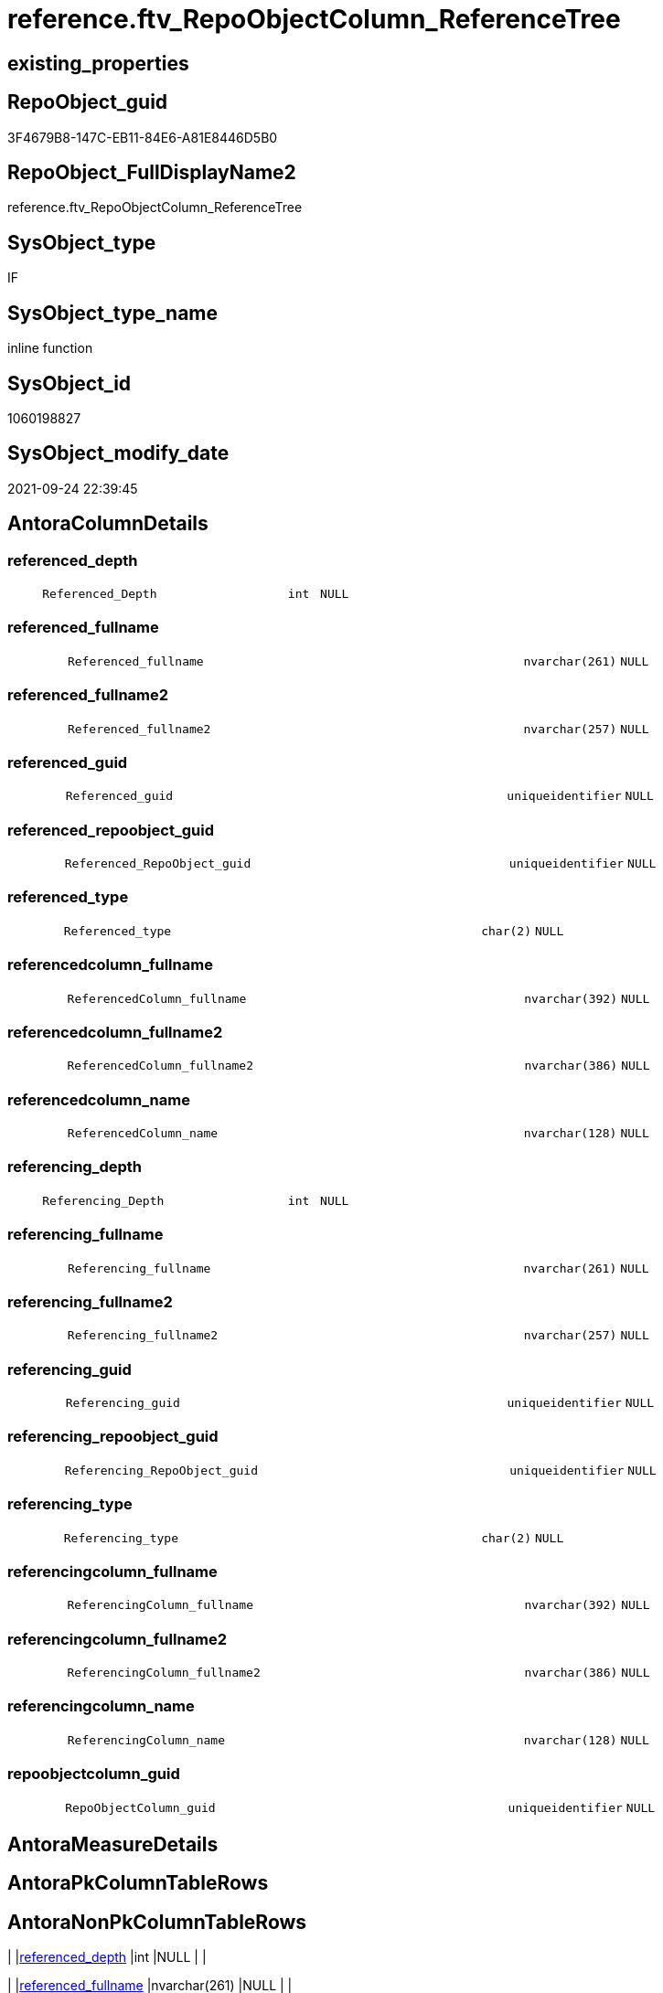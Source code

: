 // tag::HeaderFullDisplayName[]
= reference.ftv_RepoObjectColumn_ReferenceTree
// end::HeaderFullDisplayName[]

== existing_properties

// tag::existing_properties[]
:ExistsProperty--antorareferencedlist:
:ExistsProperty--antorareferencinglist:
:ExistsProperty--is_repo_managed:
:ExistsProperty--is_ssas:
:ExistsProperty--referencedobjectlist:
:ExistsProperty--sql_modules_definition:
:ExistsProperty--AntoraParameterList:
:ExistsProperty--Columns:
// end::existing_properties[]

== RepoObject_guid

// tag::RepoObject_guid[]
3F4679B8-147C-EB11-84E6-A81E8446D5B0
// end::RepoObject_guid[]

== RepoObject_FullDisplayName2

// tag::RepoObject_FullDisplayName2[]
reference.ftv_RepoObjectColumn_ReferenceTree
// end::RepoObject_FullDisplayName2[]

== SysObject_type

// tag::SysObject_type[]
IF
// end::SysObject_type[]

== SysObject_type_name

// tag::SysObject_type_name[]
inline function
// end::SysObject_type_name[]

== SysObject_id

// tag::SysObject_id[]
1060198827
// end::SysObject_id[]

== SysObject_modify_date

// tag::SysObject_modify_date[]
2021-09-24 22:39:45
// end::SysObject_modify_date[]

== AntoraColumnDetails

// tag::AntoraColumnDetails[]
[#column-referenced_depth]
=== referenced_depth

[cols="d,8m,m,m,m,d"]
|===
|
|Referenced_Depth
|int
|NULL
|
|
|===


[#column-referenced_fullname]
=== referenced_fullname

[cols="d,8m,m,m,m,d"]
|===
|
|Referenced_fullname
|nvarchar(261)
|NULL
|
|
|===


[#column-referenced_fullname2]
=== referenced_fullname2

[cols="d,8m,m,m,m,d"]
|===
|
|Referenced_fullname2
|nvarchar(257)
|NULL
|
|
|===


[#column-referenced_guid]
=== referenced_guid

[cols="d,8m,m,m,m,d"]
|===
|
|Referenced_guid
|uniqueidentifier
|NULL
|
|
|===


[#column-referenced_repoobject_guid]
=== referenced_repoobject_guid

[cols="d,8m,m,m,m,d"]
|===
|
|Referenced_RepoObject_guid
|uniqueidentifier
|NULL
|
|
|===


[#column-referenced_type]
=== referenced_type

[cols="d,8m,m,m,m,d"]
|===
|
|Referenced_type
|char(2)
|NULL
|
|
|===


[#column-referencedcolumn_fullname]
=== referencedcolumn_fullname

[cols="d,8m,m,m,m,d"]
|===
|
|ReferencedColumn_fullname
|nvarchar(392)
|NULL
|
|
|===


[#column-referencedcolumn_fullname2]
=== referencedcolumn_fullname2

[cols="d,8m,m,m,m,d"]
|===
|
|ReferencedColumn_fullname2
|nvarchar(386)
|NULL
|
|
|===


[#column-referencedcolumn_name]
=== referencedcolumn_name

[cols="d,8m,m,m,m,d"]
|===
|
|ReferencedColumn_name
|nvarchar(128)
|NULL
|
|
|===


[#column-referencing_depth]
=== referencing_depth

[cols="d,8m,m,m,m,d"]
|===
|
|Referencing_Depth
|int
|NULL
|
|
|===


[#column-referencing_fullname]
=== referencing_fullname

[cols="d,8m,m,m,m,d"]
|===
|
|Referencing_fullname
|nvarchar(261)
|NULL
|
|
|===


[#column-referencing_fullname2]
=== referencing_fullname2

[cols="d,8m,m,m,m,d"]
|===
|
|Referencing_fullname2
|nvarchar(257)
|NULL
|
|
|===


[#column-referencing_guid]
=== referencing_guid

[cols="d,8m,m,m,m,d"]
|===
|
|Referencing_guid
|uniqueidentifier
|NULL
|
|
|===


[#column-referencing_repoobject_guid]
=== referencing_repoobject_guid

[cols="d,8m,m,m,m,d"]
|===
|
|Referencing_RepoObject_guid
|uniqueidentifier
|NULL
|
|
|===


[#column-referencing_type]
=== referencing_type

[cols="d,8m,m,m,m,d"]
|===
|
|Referencing_type
|char(2)
|NULL
|
|
|===


[#column-referencingcolumn_fullname]
=== referencingcolumn_fullname

[cols="d,8m,m,m,m,d"]
|===
|
|ReferencingColumn_fullname
|nvarchar(392)
|NULL
|
|
|===


[#column-referencingcolumn_fullname2]
=== referencingcolumn_fullname2

[cols="d,8m,m,m,m,d"]
|===
|
|ReferencingColumn_fullname2
|nvarchar(386)
|NULL
|
|
|===


[#column-referencingcolumn_name]
=== referencingcolumn_name

[cols="d,8m,m,m,m,d"]
|===
|
|ReferencingColumn_name
|nvarchar(128)
|NULL
|
|
|===


[#column-repoobjectcolumn_guid]
=== repoobjectcolumn_guid

[cols="d,8m,m,m,m,d"]
|===
|
|RepoObjectColumn_guid
|uniqueidentifier
|NULL
|
|
|===


// end::AntoraColumnDetails[]

== AntoraMeasureDetails

// tag::AntoraMeasureDetails[]

// end::AntoraMeasureDetails[]

== AntoraPkColumnTableRows

// tag::AntoraPkColumnTableRows[]



















// end::AntoraPkColumnTableRows[]

== AntoraNonPkColumnTableRows

// tag::AntoraNonPkColumnTableRows[]
|
|<<column-referenced_depth>>
|int
|NULL
|
|

|
|<<column-referenced_fullname>>
|nvarchar(261)
|NULL
|
|

|
|<<column-referenced_fullname2>>
|nvarchar(257)
|NULL
|
|

|
|<<column-referenced_guid>>
|uniqueidentifier
|NULL
|
|

|
|<<column-referenced_repoobject_guid>>
|uniqueidentifier
|NULL
|
|

|
|<<column-referenced_type>>
|char(2)
|NULL
|
|

|
|<<column-referencedcolumn_fullname>>
|nvarchar(392)
|NULL
|
|

|
|<<column-referencedcolumn_fullname2>>
|nvarchar(386)
|NULL
|
|

|
|<<column-referencedcolumn_name>>
|nvarchar(128)
|NULL
|
|

|
|<<column-referencing_depth>>
|int
|NULL
|
|

|
|<<column-referencing_fullname>>
|nvarchar(261)
|NULL
|
|

|
|<<column-referencing_fullname2>>
|nvarchar(257)
|NULL
|
|

|
|<<column-referencing_guid>>
|uniqueidentifier
|NULL
|
|

|
|<<column-referencing_repoobject_guid>>
|uniqueidentifier
|NULL
|
|

|
|<<column-referencing_type>>
|char(2)
|NULL
|
|

|
|<<column-referencingcolumn_fullname>>
|nvarchar(392)
|NULL
|
|

|
|<<column-referencingcolumn_fullname2>>
|nvarchar(386)
|NULL
|
|

|
|<<column-referencingcolumn_name>>
|nvarchar(128)
|NULL
|
|

|
|<<column-repoobjectcolumn_guid>>
|uniqueidentifier
|NULL
|
|

// end::AntoraNonPkColumnTableRows[]

== AntoraIndexList

// tag::AntoraIndexList[]

// end::AntoraIndexList[]

== AntoraParameterList

// tag::AntoraParameterList[]
* @RepoObjectColumn_guid (uniqueidentifier)
* @Referenced_Depth (int)
* @Referencing_Depth (int)
// end::AntoraParameterList[]

== Other tags

source: property.RepoObjectProperty_cross As rop_cross


=== additional_reference_csv

// tag::additional_reference_csv[]

// end::additional_reference_csv[]


=== AdocUspSteps

// tag::adocuspsteps[]

// end::adocuspsteps[]


=== AntoraReferencedList

// tag::antorareferencedlist[]
* xref:reference.repoobjectcolumn_referencedreferencing.adoc[]
// end::antorareferencedlist[]


=== AntoraReferencingList

// tag::antorareferencinglist[]
* xref:reference.repoobjectcolumn_referencetree.adoc[]
// end::antorareferencinglist[]


=== Description

// tag::description[]

// end::description[]


=== exampleUsage

// tag::exampleusage[]

// end::exampleusage[]


=== exampleUsage_2

// tag::exampleusage_2[]

// end::exampleusage_2[]


=== exampleUsage_3

// tag::exampleusage_3[]

// end::exampleusage_3[]


=== exampleUsage_4

// tag::exampleusage_4[]

// end::exampleusage_4[]


=== exampleUsage_5

// tag::exampleusage_5[]

// end::exampleusage_5[]


=== exampleWrong_Usage

// tag::examplewrong_usage[]

// end::examplewrong_usage[]


=== has_execution_plan_issue

// tag::has_execution_plan_issue[]

// end::has_execution_plan_issue[]


=== has_get_referenced_issue

// tag::has_get_referenced_issue[]

// end::has_get_referenced_issue[]


=== has_history

// tag::has_history[]

// end::has_history[]


=== has_history_columns

// tag::has_history_columns[]

// end::has_history_columns[]


=== InheritanceType

// tag::inheritancetype[]

// end::inheritancetype[]


=== is_persistence

// tag::is_persistence[]

// end::is_persistence[]


=== is_persistence_check_duplicate_per_pk

// tag::is_persistence_check_duplicate_per_pk[]

// end::is_persistence_check_duplicate_per_pk[]


=== is_persistence_check_for_empty_source

// tag::is_persistence_check_for_empty_source[]

// end::is_persistence_check_for_empty_source[]


=== is_persistence_delete_changed

// tag::is_persistence_delete_changed[]

// end::is_persistence_delete_changed[]


=== is_persistence_delete_missing

// tag::is_persistence_delete_missing[]

// end::is_persistence_delete_missing[]


=== is_persistence_insert

// tag::is_persistence_insert[]

// end::is_persistence_insert[]


=== is_persistence_truncate

// tag::is_persistence_truncate[]

// end::is_persistence_truncate[]


=== is_persistence_update_changed

// tag::is_persistence_update_changed[]

// end::is_persistence_update_changed[]


=== is_repo_managed

// tag::is_repo_managed[]
0
// end::is_repo_managed[]


=== is_ssas

// tag::is_ssas[]
0
// end::is_ssas[]


=== microsoft_database_tools_support

// tag::microsoft_database_tools_support[]

// end::microsoft_database_tools_support[]


=== MS_Description

// tag::ms_description[]

// end::ms_description[]


=== persistence_source_RepoObject_fullname

// tag::persistence_source_repoobject_fullname[]

// end::persistence_source_repoobject_fullname[]


=== persistence_source_RepoObject_fullname2

// tag::persistence_source_repoobject_fullname2[]

// end::persistence_source_repoobject_fullname2[]


=== persistence_source_RepoObject_guid

// tag::persistence_source_repoobject_guid[]

// end::persistence_source_repoobject_guid[]


=== persistence_source_RepoObject_xref

// tag::persistence_source_repoobject_xref[]

// end::persistence_source_repoobject_xref[]


=== pk_index_guid

// tag::pk_index_guid[]

// end::pk_index_guid[]


=== pk_IndexPatternColumnDatatype

// tag::pk_indexpatterncolumndatatype[]

// end::pk_indexpatterncolumndatatype[]


=== pk_IndexPatternColumnName

// tag::pk_indexpatterncolumnname[]

// end::pk_indexpatterncolumnname[]


=== pk_IndexSemanticGroup

// tag::pk_indexsemanticgroup[]

// end::pk_indexsemanticgroup[]


=== ReferencedObjectList

// tag::referencedobjectlist[]
* [reference].[RepoObjectColumn_ReferencedReferencing]
// end::referencedobjectlist[]


=== usp_persistence_RepoObject_guid

// tag::usp_persistence_repoobject_guid[]

// end::usp_persistence_repoobject_guid[]


=== UspExamples

// tag::uspexamples[]

// end::uspexamples[]


=== uspgenerator_usp_id

// tag::uspgenerator_usp_id[]

// end::uspgenerator_usp_id[]


=== UspParameters

// tag::uspparameters[]

// end::uspparameters[]

== Boolean Attributes

source: property.RepoObjectProperty WHERE property_int = 1

// tag::boolean_attributes[]

// end::boolean_attributes[]

== sql_modules_definition

// tag::sql_modules_definition[]
[%collapsible]
=======
[source,sql]
----

/*
--Duplicates are possible, if exists alternative path between objects with different depth
--to elimenate them, exclude Referenced_Depth and Referencing_Depth and use DISTINCT


DECLARE @RepoObjectColumn_guid uniqueidentifier

SET @RepoObjectColumn_guid = (SELECT RepoObjectColumn_guid from [repo].[RepoObjectColumn_gross] where RepoObjectColumn_fullname = '[repo].[RepoObjectColumn_gross].[RepoObjectColumn_guid]')

SELECT *
FROM [repo].[ftv_RepoObjectColumn_ReferenceTree](@RepoObjectColumn_guid, DEFAULT, DEFAULT)
ORDER BY [Referenced_Depth]
 , [Referencing_Depth]

SELECT *
FROM [repo].[ftv_RepoObjectColumn_ReferenceTree](@RepoObjectColumn_guid, 1, 1)
ORDER BY [Referenced_Depth]
 , [Referencing_Depth]

SELECT *
FROM [repo].[ftv_RepoObjectColumn_ReferenceTree](@RepoObjectColumn_guid, 0, 6)
ORDER BY [Referenced_Depth]
 , [Referencing_Depth]

SELECT *
FROM [repo].[ftv_RepoObjectColumn_ReferenceTree](@RepoObjectColumn_guid, 100, 100)
ORDER BY [Referenced_Depth]
 , [Referencing_Depth]


*/
CREATE Function reference.ftv_RepoObjectColumn_ReferenceTree
(
    @RepoObjectColumn_guid UniqueIdentifier
  , @Referenced_Depth      Int = 0
  , @Referencing_Depth     Int = 0
)
Returns Table
As
Return
(
    --trees are recursive to get parent child relations
    With
    tree_referenced
    As
        (
        Select
            FirstNode.Referenced_fullname
          , FirstNode.Referenced_fullname2
          , FirstNode.Referenced_RepoObject_guid
          , FirstNode.Referenced_type
          , FirstNode.ReferencedColumn_fullname
          , FirstNode.ReferencedColumn_fullname2
          , FirstNode.ReferencedColumn_name
          , FirstNode.Referenced_guid
          , FirstNode.Referencing_fullname
          , FirstNode.Referencing_fullname2
          , FirstNode.Referencing_RepoObject_guid
          , FirstNode.Referencing_type
          , FirstNode.ReferencingColumn_fullname
          , FirstNode.ReferencingColumn_fullname2
          , FirstNode.ReferencingColumn_name
          , FirstNode.Referencing_guid
          , Referenced_Depth  = 1
          , Referencing_Depth = 0
        From
            reference.RepoObjectColumn_ReferencedReferencing As FirstNode
        Where
            FirstNode.Referencing_guid = @RepoObjectColumn_guid
            And 1                      <= @Referenced_Depth
        Union All
        Select
            child.Referenced_fullname
          , child.Referenced_fullname2
          , child.Referenced_RepoObject_guid
          , child.Referenced_type
          , child.ReferencedColumn_fullname
          , child.ReferencedColumn_fullname2
          , child.ReferencedColumn_name
          , child.Referenced_guid
          , child.Referencing_fullname
          , child.Referencing_fullname2
          , child.Referencing_RepoObject_guid
          , child.Referencing_type
          , child.ReferencingColumn_fullname
          , child.ReferencingColumn_fullname2
          , child.ReferencingColumn_name
          , child.Referencing_guid
          , Referenced_Depth = parent.Referenced_Depth + 1
          , 0
        From
            reference.RepoObjectColumn_ReferencedReferencing As child
            Inner Join
                tree_referenced                              As parent
                    On
                    child.Referencing_guid = parent.Referenced_guid
        Where
            parent.Referenced_Depth < @Referenced_Depth
        )
  ,
    tree_referencing
    As
        (
        Select
            FirstNode.Referenced_fullname
          , FirstNode.Referenced_fullname2
          , FirstNode.Referenced_RepoObject_guid
          , FirstNode.Referenced_type
          , FirstNode.ReferencedColumn_fullname
          , FirstNode.ReferencedColumn_fullname2
          , FirstNode.ReferencedColumn_name
          , FirstNode.Referenced_guid
          , FirstNode.Referencing_fullname
          , FirstNode.Referencing_fullname2
          , FirstNode.Referencing_RepoObject_guid
          , FirstNode.Referencing_type
          , FirstNode.ReferencingColumn_fullname
          , FirstNode.ReferencingColumn_fullname2
          , FirstNode.ReferencingColumn_name
          , FirstNode.Referencing_guid
          , Referenced_Depth  = 0
          , Referencing_Depth = 1
        From
            reference.RepoObjectColumn_ReferencedReferencing As FirstNode
        Where
            FirstNode.Referenced_guid = @RepoObjectColumn_guid
            And 1                     <= @Referencing_Depth
        Union All
        Select
            child.Referenced_fullname
          , child.Referenced_fullname2
          , child.Referenced_RepoObject_guid
          , child.Referenced_type
          , child.ReferencedColumn_fullname
          , child.ReferencedColumn_fullname2
          , child.ReferencedColumn_name
          , child.Referenced_guid
          , child.Referencing_fullname
          , child.Referencing_fullname2
          , child.Referencing_RepoObject_guid
          , child.Referencing_type
          , child.ReferencingColumn_fullname
          , child.ReferencingColumn_fullname2
          , child.ReferencingColumn_name
          , child.Referencing_guid
          , 0
          , Referencing_Depth = parent.Referencing_Depth + 1
        From
            reference.RepoObjectColumn_ReferencedReferencing As child
            Inner Join
                tree_referencing                             As parent
                    On
                    child.Referenced_guid = parent.Referencing_guid
        Where
            parent.Referencing_Depth < @Referencing_Depth
        )
    Select
        tree_referenced.Referenced_fullname
      , tree_referenced.Referenced_fullname2
      , tree_referenced.Referenced_RepoObject_guid
      , tree_referenced.Referenced_type
      , tree_referenced.ReferencedColumn_fullname
      , tree_referenced.ReferencedColumn_fullname2
      , tree_referenced.ReferencedColumn_name
      , tree_referenced.Referenced_guid
      , tree_referenced.Referencing_fullname
      , tree_referenced.Referencing_fullname2
      , tree_referenced.Referencing_RepoObject_guid
      , tree_referenced.Referencing_type
      , tree_referenced.ReferencingColumn_fullname
      , tree_referenced.ReferencingColumn_fullname2
      , tree_referenced.ReferencingColumn_name
      , tree_referenced.Referencing_guid
      , tree_referenced.Referenced_Depth
      , tree_referenced.Referencing_Depth
      , RepoObjectColumn_guid = @RepoObjectColumn_guid
    From
        tree_referenced
    Union
    Select
        tree_referencing.Referenced_fullname
      , tree_referencing.Referenced_fullname2
      , tree_referencing.Referenced_RepoObject_guid
      , tree_referencing.Referenced_type
      , tree_referencing.ReferencedColumn_fullname
      , tree_referencing.ReferencedColumn_fullname2
      , tree_referencing.ReferencedColumn_name
      , tree_referencing.Referenced_guid
      , tree_referencing.Referencing_fullname
      , tree_referencing.Referencing_fullname2
      , tree_referencing.Referencing_RepoObject_guid
      , tree_referencing.Referencing_type
      , tree_referencing.ReferencingColumn_fullname
      , tree_referencing.ReferencingColumn_fullname2
      , tree_referencing.ReferencingColumn_name
      , tree_referencing.Referencing_guid
      , tree_referencing.Referenced_Depth
      , tree_referencing.Referencing_Depth
      , RepoObjectColumn_guid = @RepoObjectColumn_guid
    From
        tree_referencing
);

----
=======
// end::sql_modules_definition[]


